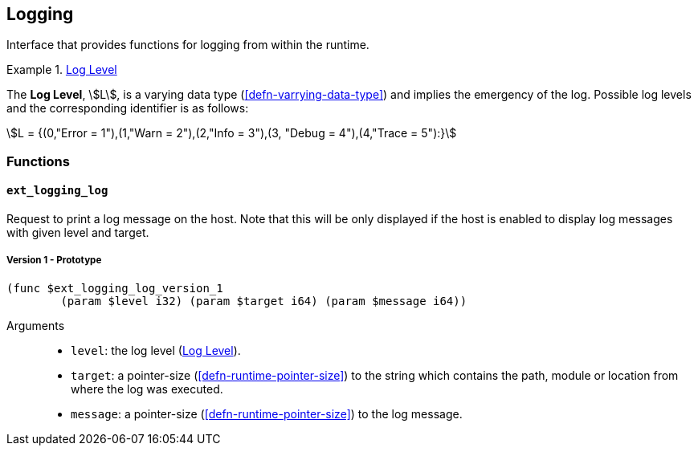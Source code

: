 [#sect-logging-api]
== Logging

Interface that provides functions for logging from within the runtime.

[#defn-logging-log-level]
.<<defn-logging-log-level, Log Level>>
====
The *Log Level*, stem:[L], is a varying data type (<<defn-varrying-data-type>>)
and implies the emergency of the log. Possible log levels and the corresponding
identifier is as follows:

[stem]
++++
L = {(0,"Error = 1"),(1,"Warn = 2"),(2,"Info = 3"),(3, "Debug = 4"),(4,"Trace = 5"):}
++++
====

=== Functions

==== `ext_logging_log`

Request to print a log message on the host. Note that this will be only
displayed if the host is enabled to display log messages with given level and
target.

===== Version 1 - Prototype
----
(func $ext_logging_log_version_1
	(param $level i32) (param $target i64) (param $message i64))
----

Arguments::

* `level`: the log level (<<defn-logging-log-level>>).
* `target`: a pointer-size (<<defn-runtime-pointer-size>>) to the
string which contains the path, module or location from where the log was
executed.
* `message`: a pointer-size (<<defn-runtime-pointer-size>>) to the log
message.
